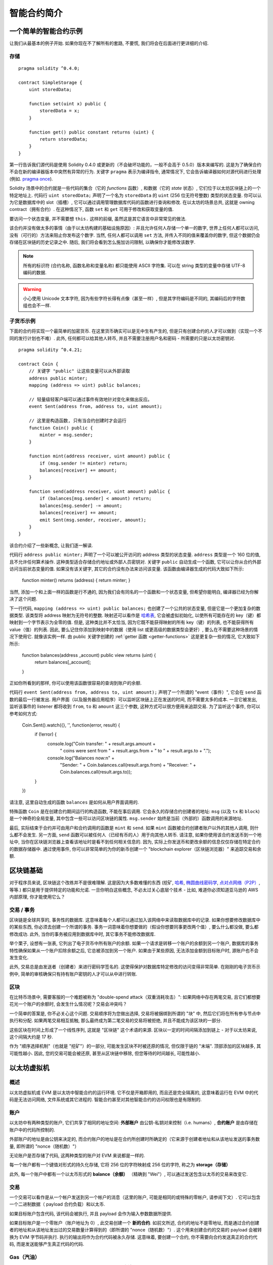 ###############################
智能合约简介
###############################

.. _simple-smart-contract:

***********************
一个简单的智能合约示例
***********************

让我们从最基本的例子开始.
如果你现在不了解所有的套路, 不要慌, 我们将会在后面进行更详细的介绍.

存储
=======

::

    pragma solidity ^0.4.0;

    contract SimpleStorage {
        uint storedData;

        function set(uint x) public {
            storedData = x;
        }

        function get() public constant returns (uint) {
            return storedData;
        }
    }

第一行告诉我们源代码是使用 Solidity 0.4.0 或更新的（不会破坏功能的，一般不会高于 0.5.0）版本来编写的.
这是为了确保合约不会在新的编译器版本中突然有异常的行为.
关键字 ``pragma`` 表示为编译指令, 通常情况下, 它会告诉编译器如何对源代码进行处理 (例如. `pragma once <https://en.wikipedia.org/wiki/Pragma_once>`_).

Solidity 场景中的合约就是一些代码的集合（它的 *functions* 函数）, 和数据（它的 *state* 状态）, 它们位于以太坊区块链上的一个特定地址上.
代码行 ``uint storedData;`` 声明了一个名为 ``storedData`` 的 ``uint`` (256 位无符号整数) 类型的状态变量.
你可以认为它是数据库中的 slot（插槽）, 它可以通过调用管理数据库代码的函数进行查询和修改.
在以太坊的场景总共, 这就是 owning contract（拥有合约）.
在这种情况下, 函数 ``set`` 和 ``get`` 可用于修改和获取变量的值.

要访问一个状态变量, 并不需要想 ``this.`` 这样的前缀, 虽然这是其它语言中非常常见的做法.

该合约并没有做太多的事情（由于以太坊构建的基础设施原因）: 并且允许任何人存储一个单一的数字, 世界上任何人都可以访问, 没有（可行的）方法来阻止你发布这个数字.
当然, 任何人都可以调用 ``set`` 方法, 并传入不同的值来覆盖你的数字, 但这个数据仍会存储在区块链的历史记录之中.
随后, 我们将会看到怎么施加访问限制, 以确保你才能修改该数字.

.. note::
    所有的标识符 (合约名称, 函数名称和变量名称) 都只能使用 ASCII 字符集.
    可以在 string 类型的变量中存储 UTF-8 编码的数据.

.. warning::
    小心使用 Unicode 文本字符, 因为有些字符长得有点像（甚至一样）, 但是其字符编码是不同的, 其编码后的字符数组也会不一样.

.. index:: ! subcurrency

子货币示例
===================

下面的合约将实现一个最简单的加密货币.
在这里货币确实可以是无中生有产生的, 但是只有创建合约的人才可以做到（实现一个不同的发行计划也不难）.
此外, 任何都可以给其他人转币, 并且不需要注册用户名和密码 - 所需要的只是以太坊密钥对.


::

    pragma solidity ^0.4.21;

    contract Coin {
        // 关键字 "public" 让这些变量可以从外部读取
        address public minter;
        mapping (address => uint) public balances;

        // 轻量级轻客户端可以通过事件有效地针对变化来做出反应。
        event Sent(address from, address to, uint amount);

        // 这里是构造函数, 只有当合约创建时才会运行
        function Coin() public {
            minter = msg.sender;
        }

        function mint(address receiver, uint amount) public {
            if (msg.sender != minter) return;
            balances[receiver] += amount;
        }

        function send(address receiver, uint amount) public {
            if (balances[msg.sender] < amount) return;
            balances[msg.sender] -= amount;
            balances[receiver] += amount;
            emit Sent(msg.sender, receiver, amount);
        }
    }

该合约介绍了一些新概念, 让我们逐一解读.

代码行 ``address public minter;`` 声明了一个可以被公开访问的 address 类型的状态变量.
``address`` 类型是一个 160 位的值, 且不允许任何算术操作.
这种类型适合存储合约地址或外部人员密钥对.
关键字 ``public`` 自动生成一个函数, 它可以让你从合约外部访问当前状态变量的值.
如果没有该关键字, 其它的合约没有办法来访问该变量.
该函数由编译器生成的代码大致如下所示:

    function minter() returns (address) { return minter; }

当然, 添加一个和上面一样的函数是行不通的, 因为我们会有同名的一个函数和一个状态变量, 但希望你能明白, 编译器已经为你解决了这个问题.

.. index:: mapping

下一行代码, ``mapping (address => uint) public balances;`` 也创建了一个公共的状态变量, 但是它是一个更加复杂的数据类型.
该类型将 address 映射为无符号的整数.
映射还可以看作是 `哈希表 <https://en.wikipedia.org/wiki/Hash_table>`_, 它会被虚拟初始化, 以使所有可能存在的 key（键）都映射到一个字节表示为全零的值.
但是, 这种类比并不太恰当, 因为它既不能获得映射的所有 key（键）的列表, 也不能获得所有 value（值）的列表.
因此, 要么记住你添加到映射中的数据（使用 list 或更高级的数据类型会更好）, 要么在不需要这种场景的情况下使用它.
就像该实例一样.
由 public 关键字创建的 :ref:`getter 函数 <getter-functions>` 这是更复杂一些的情况, 它大致如下所示:

    function balances(address _account) public view returns (uint) {
        return balances[_account];
    }

正如你所看到的那样, 你可以使用该函数很容易的查询到账户的余额.

.. index:: event

代码行 ``event Sent(address from, address to, uint amount);`` 声明了一个所谓的 "event（事件）",
它会在 ``send`` 函数的最后一行被发出.
用户界面（以及服务器应用程序）可以监听区块链上正在发送的时间, 而不需要太多的成本.
一旦它被发出, 监听该事件的 listener 都将收到 ``from``, ``to`` 和 ``amount`` 这三个参数, 这种方式可以很方便用来追踪交易.
为了监听这个事件, 你可以参考如何方式:

    Coin.Sent().watch({}, '', function(error, result) {
        if (!error) {
            console.log("Coin transfer: " + result.args.amount +
                " coins were sent from " + result.args.from +
                " to " + result.args.to + ".");
            console.log("Balances now:\n" +
                "Sender: " + Coin.balances.call(result.args.from) +
                "Receiver: " + Coin.balances.call(result.args.to));
        }
    })

请注意, 这里自动生成的函数 ``balances`` 是如何从用户界面调用的.

.. index:: coin

特殊函数 ``Coin`` 是在创建合约期间运行的构造函数, 不能在事后调用.
它会永久的存储合约创建者的地址:  ``msg`` (以及 ``tx`` 和 ``block``) 是一个神奇的全局变量, 其中包含一些可以访问区块链的属性.
``msg.sender`` 始终是当前（外部的）函数调用的来源地址.

最后, 实际结束于合约并可由用户和合约调用的函数是 ``mint`` 和 ``send``.
如果 ``mint`` 函数被合约创建者账户以外的其他人调用, 则什么都不会发生.
另一方面, ``send`` 函数可以被任何人（已经有币的人）用于向其他人转币.
请注意, 如果你使用该合约发送币到一个地址中, 当你在区块链浏览器上查看该地址时是看不到任何相关信息的.
因为, 实际上你发送币和更改余额的信息仅仅存储在特定合约的数据存储器中.
通过使用事件, 你可以非常简单的为你的新币创建一个 "blockchain explorer（区块链浏览器）" 来追踪交易和余额. 

.. _blockchain-basics:

*****************
区块链基础
*****************

对于程序员来说, 区块链这个改练并不是很难理解.
这是因为大多数难懂的东西 (挖矿, `哈希 <https://en.wikipedia.org/wiki/Cryptographic_hash_function>`_, `椭圆曲线密码学 <https://en.wikipedia.org/wiki/Elliptic_curve_cryptography>`_, `点对点网络（P2P） <https://en.wikipedia.org/wiki/Peer-to-peer>`_, 等等.)
都只是用于提供特定的功能和允诺.
一旦你明白这些概念, 不必太过关心底层个技术 - 比如, 难道你必须知道亚马逊的 AWS 内部原理, 你才能使用它么？

.. index:: transaction

交易 / 事务
============

区块链是全球共享的, 事务性的数据库.
这意味着每个人都可以通过加入该网络中来读取数据库中的记录.
如果你想要修改数据库中的某些东西, 你必须去创建一个所谓的事务.
事务一词意味着你想要做的（假设你想要同事更改两个值）, 要么什么都没做, 要么都修改成功.
此外, 当你的事务被应用到数据库中时, 其它事务不能修改数据库.

举个栗子, 设想有一张表, 它列出了电子货币中所有账户的余额.
如果一个请求是转移一个账户的余额到另一个账户, 数据库的事务特性确保如果从一个账户扣除余额之后, 它总被添加到另一个账户.
如果由于某些原因, 无法添加金额到目标账户时, 源账户也不会发生变化.

此外, 交易总是由发送者（创建者）来进行密码学签名的.
这使得保护对数据库特定修改的访问变得非常简单.
在刚刚的电子货币示例中, 简单的审核确保只有持有账户密钥的人才可以从中进行转账.

.. index:: ! block

区块
======

在比特币场景中, 需要客服的一个难题被称为 "double-spend attack（双重消耗攻击）":
如果网络中存在两笔交易, 且它们都想要花光一个账户的余额时, 会发生什么情况呢？交易会冲突吗？

一个简单的答案是, 你不必关心这个问题.
交易顺序将为您做出选择, 交易将被捆绑到所谓的 "块" 中, 然后它们将在所有参与节点中执行和分配.
如果两笔交易相互抵触, 那么最终成为第二笔交易的交易将被拒绝, 并且不能成为该区块的一部分.

这些区块在时间上形成了一个线性序列, 这就是 "区块链" 这个术语的来源.
区块以一定的时间间隔添加到链上 - 对于以太坊来说, 这个间隔大约是 17 秒.

作为 "顺序选择机制"（也就是 "挖矿"）的一部分, 可能发生区块不时被还原的情况, 但仅限于链的 "末端".
顶部添加的区块越多, 其可能性越小.
因此, 您的交易可能会被还原, 甚至从区块链中移除, 但您等待的时间越长, 可能性越小.

.. _the-ethereum-virtual-machine:

.. index:: !evm, ! ethereum virtual machine

****************************
以太坊虚拟机
****************************

概述
========

以太坊虚拟机或 EVM 是以太坊中智能合约的运行环境.
它不仅是开箱即用的, 而且还是完全隔离的, 这意味着运行在 EVM 中的代码是无法访问网络, 文件系统或其它进程的.
智能合约甚至对其他智能合约的访问权限也是有限制的.

.. index:: ! account, address, storage, balance

账户
========

以太坊中有两种类型的账户, 它们共享了相同的地址空间: **外部账户** 由公钥-私钥对来控制（i.e. humans）,
**合约账户** 是由存储在账户中的代码所控制的.

外部账户的地址是由公钥来决定的, 而合约账户的地址是在合约所创建时所确定的（它来源于创建者地址和从该地址发送的事务数量, 即所谓的 "nonce（随机数）"）

无论账户是否存储了代码, 这两种类型的账户对 EVM 来说都是一样的.

每一个账户都有一个键值对形式的持久化存储, 它将 256 位的字符映射成 256 位的字符, 称之为 **storage（存储）**

此外, 每一个账户中都有一个以太币形式的 **balance（余额）** （精确到 "Wei"）,
可以通过发送包含以太币的交易来改变它.

.. index:: ! transaction

交易
============

一个交易可以看作是从一个帐户发送到另一个帐户的消息（这里的账户, 可能是相同的或特殊的零帐户, 请参阅下文）.
它可以包含一个二进制数据（ payload 合约负载）和以太币.

如果目标账户包含代码, 该代码会被执行, 并且 payload 会作为输入参数数据所提供.

如果目标账户是一个零账户（账户地址为 0）, 此交易创建一个 **新的合约**.
如前文所述, 合约的地址不是零地址, 而是通过合约创建者的地址和从该地址发出过的交易数量计算得到的（即所谓的 "nonce（随机数）"）.
这个用来创建合约的交易的 payload 会被转换为 EVM 字节码并执行.
执行的输出将作为合约代码被永久存储.
这意味着, 要创建一个合约, 你不需要向合约发送真正的合约代码, 而是发送能够产生真正代码的代码.

.. index:: ! gas, ! gas price

Gas（汽油）
===========

一旦创建合约之后, 每一笔交易都会收取一定数量的 **Gas（汽油）**,
其目的是限制执行交易所需的工作量并支付该执行的费用.
当 EVM 执行交易时, gas 会根据具体规则逐渐耗尽.

**gas price（汽油价格）** 是一个被交易创建者设置的值, 发送者必预付 ``gas_price * gas`` 这么多的手续费.
如果交易执行后还有剩余的 gas, 那么它将会返还给你.

如果 gas 在任意时刻被用完（例如. 它成为了负值）, 就会触发一个 out-of-gas exception（无汽油异常）, 这将恢复当前调用框架中对状态所做的所有修改.

.. index:: ! storage, ! memory, ! stack

存储,内存和堆栈
=============================

每一个账户都有一个被称作 **storage（存储）** 的持久化存储区域.
storage（存储）是一个 key-value（键值对）存储, 其存储着一个由 256 位的键到 256 位的值的映射.
从合同中列举存储是不可能的, 并且读取更加昂贵, 甚至更改存储更高.
一个合约只能对它自己的存储进行读写.

第二个内存区域称之为 **memory（内存）**, 合约会试图为每一次消息调用获取一块被重新擦拭干净的内存实例.
内存是线性的, 可按字节级进行寻址, 但读的长度被限制为 256 位, 而写的长度可以是 8 位或 256 位.
当访问（无论是读还是写）之前从未访问过的内存数据（word）时（无论是偏移到该数据内的任何位置）, 内存将按字（word）进行扩展（每个字是 256 bit）.
扩容也将消耗一定的 gas.
内存越大, 费用就越高（平方级别）.

EVM 不是基于寄存器的, 而是基于 Stack（栈）的, 因此所有的计算都在一个被称为 **Stack（栈）** 的区域上执行.
栈的最大元素是 1024, 且每个元素的长度是 256 位.
对栈的访问仅限于顶端, 限制方式如下:
允许拷贝最顶端的 16 个元素中的一个到栈顶, 或者是交换栈顶元素和下面 16 个元素中的一个.
所有其他操作都只能取最顶的两个（或一个, 或更多, 取决于具体的操作）元素, 运算后, 把结果压入栈顶.
当然可以把栈上的元素放到存储或内存中.
但是无法只访问栈上指定深度的那个元素, 除非先从栈顶移除其他元素.

.. index:: ! instruction

指令集
===============

EVM 的指令集应尽量少, 以避免可能导致共识问题的错误实现.
所有指令都以基本数据类型（256 位字）进行操作.
通常的算术, bit（比特）, 逻辑和比较操作都存在.
有条件的和无条件的跳转是可以的.
此外, 合约可以访问当前区块的相关属性, 如其编号和时间戳.

.. index:: ! message call, function;call

消息调用
=============

合约可以通过消息调用的方式来调用其它合约, 或者发送以太币到一个非合约账户.
消息调用与交易非常相似, 它们都有一个 source（来源）, target（目标）, data payload（数据负载）, Ether（以太币）, gas（汽油）金额 return data（返回数据）.
事实上, 每笔交易都由一个顶级的消息调用组成, 该消息又可以创建更多的消息调用.

合约可以决定在其内部的消息调用中, 对于剩余的 **gas**, 应发送和保留多少.
如果在内部消息调用时发生了 out-of-gas exception（或其他任何异常）, 这将由一个被压入栈顶的错误值所指明.
此时, 只有与该内部消息调用一起发送的 gas（汽油）会被消耗掉.
并且, 在 Solidity 语言中, 发起调用的合约默认会触发一个 manual exception（手动的异常）, 以便异常可以从调用栈里 "bubble up（冒泡出来）".

如前文所述, 被调用的合约（可以和调用者是同一个合约）会获得一块刚刚清空过的内存, 并可以访问调用的 payload —— 由被称为 **calldata** 的独立区域所提供的数据.
调用执行结束后, 返回数据将被存放在调用方预先分配好的一块内存中.

调用深度被限制为 1024, 因此对于更加复杂的操作, 我们应使用循环而不是递归.

.. index:: delegatecall, callcode, library

委托调用 / 调用代码和库
=====================================

有一种特殊类型的消息调用, 称之为 **delegatecall（委托调用）**,
除了目标地址上的代码是在调用合约的上下文中执行的, 并且 ``msg.sender`` 和 ``msg.value`` 不会改变它们的值之外, 这与消息调用是相同的.

这意味着一个合约可以在运行时从不同的地址中动态的加载代码.
存储, 当前地址和余额仍然指向调用合约, 只有代码来自调用地址.

这使得 Solidity 语言可以实现 "library（库）" 这个特性:
可用于合约存储的可重复使用的库代码, 例如, 实现一个复杂的数据结构.

.. index:: log

日志
====

有一种特殊的可索引的数据结构, 其存储的数据可以一路映射直到区块层级.
这个特性被称为 **logs** （日志）, Solidity 语言用它来实现 **events**（事件）.
合约创建之后就无法访问日志数据, 但是这些数据可以从区块链外高效的访问.
因为部分日志数据被存储在 `布隆过滤器 <https://en.wikipedia.org/wiki/Bloom_filter>`_ 中, 我们可以高效并且加密安全地搜索日志,
所以那些没有下载整个区块链的网络节点（轻客户端）也可以找到这些日志.

.. index:: contract creation

创建
======

合约甚至可以通过一个特殊的指令来创建其他合约（即不是简单的调用零地址）.
创建合约的调用 **create calls** 和普通消息调用的唯一区别在于有效负载数据会被执行, 执行的结果被存储为合约代码, 调用者 / 创建者在栈上得到新合约的地址.

.. index:: selfdestruct

自毁
=============

合约代码从区块链上移除的唯一方式是合约在合约地址上的执行 ``selfdestruct（自毁）``.
合约账户上剩余的以太币会发送给指定的目标, 然后其存储和代码将从状态中被移除.

.. warning:: 
    尽管一个合约的代码没有显式的调用 ``selfdestruct（自毁）``, 它仍然可以通过 ``delegatecall（委托调用）`` or ``callcode（调用代码）`` 来执行操作.


.. note::
    旧合约的删减可能会, 也可能不会被以太坊的各种客户端程序实现.
    另外, 归档节点可选择无限期保留合约存储和代码.

.. note::
    目前 **external accounts（外部账户）** 不能从状态中移出.

